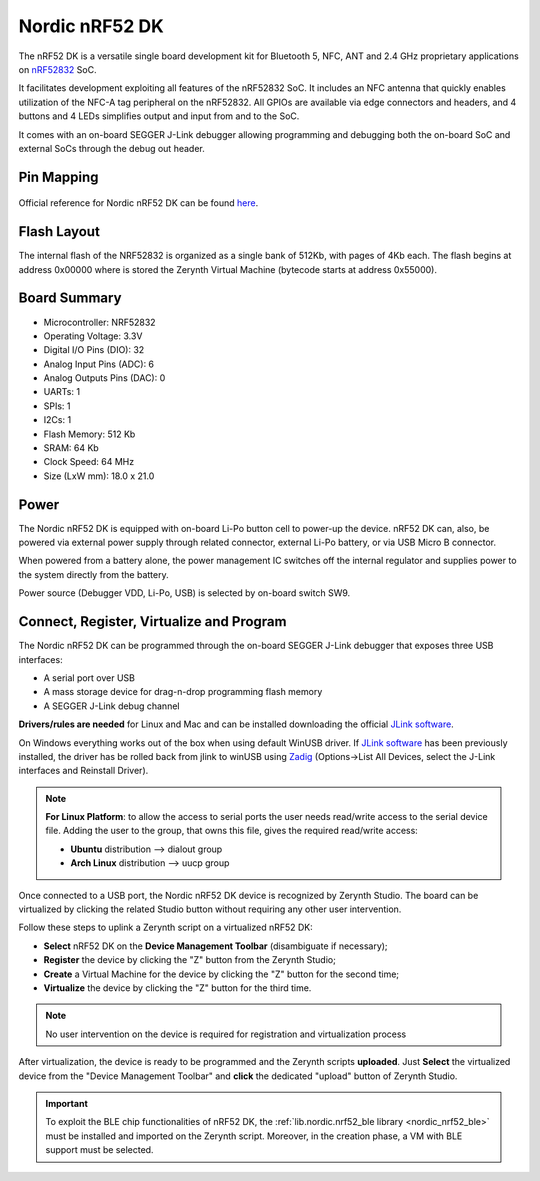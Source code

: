 .. _nordic_pca10040:

Nordic nRF52 DK
===============

The nRF52 DK is a versatile single board development kit for Bluetooth 5, NFC, ANT and 2.4 GHz proprietary applications on `nRF52832 <https://www.nordicsemi.com/Products/Low-power-short-range-wireless/nRF52832>`_ SoC.

It facilitates development exploiting all features of the nRF52832 SoC. It includes an NFC antenna that quickly enables utilization of the NFC-A tag peripheral on the nRF52832. All GPIOs are available via edge connectors and headers, and 4 buttons and 4 LEDs simplifies output and input from and to the SoC.

It comes with an on-board SEGGER J-Link debugger allowing programming and debugging both the on-board SoC and external SoCs through the debug out header.


.. figure:: /custom/img/nordic_nrf52_dk.jpg
   :align: center
   :figwidth: 70%
   :alt: Nordic nRF52 DK


Pin Mapping
***********

.. figure:: /custom/img/nordic_nrf52_dk_pin_comm.jpg
   :align: center
   :figwidth: 100%
   :alt: Nordic nRF52 DK

Official reference for Nordic nRF52 DK can be found `here <https://www.nordicsemi.com/Software-and-Tools/Development-Kits/nRF52-DK>`_.

Flash Layout
************

The internal flash of the NRF52832 is organized as a single bank of 512Kb, with pages of 4Kb each. The flash begins at address 0x00000 where is stored the Zerynth Virtual Machine (bytecode starts at address 0x55000). 


Board Summary
*************

* Microcontroller: NRF52832
* Operating Voltage: 3.3V
* Digital I/O Pins (DIO): 32
* Analog Input Pins (ADC): 6
* Analog Outputs Pins (DAC): 0
* UARTs: 1
* SPIs: 1
* I2Cs: 1
* Flash Memory: 512 Kb
* SRAM: 64 Kb
* Clock Speed: 64 MHz
* Size (LxW mm): 18.0 x 21.0

Power
*****

The Nordic nRF52 DK is equipped with on-board Li-Po button cell to power-up the device. nRF52 DK can, also, be powered via external power supply through related connector, external Li-Po battery, or via USB Micro B connector.

When powered from a battery alone, the power management IC switches off the internal regulator and supplies power to the system directly from the battery.

Power source (Debugger VDD, Li-Po, USB) is selected by on-board switch SW9.

Connect, Register, Virtualize and Program
*****************************************

The Nordic nRF52 DK can be programmed through the on-board SEGGER J-Link debugger that exposes three USB interfaces:

* A serial port over USB
* A mass storage device for drag-n-drop programming flash memory
* A SEGGER J-Link debug channel

**Drivers/rules are needed** for Linux and Mac and can be installed downloading the official `JLink software <https://www.segger.com/downloads/jlink/#J-LinkSoftwareAndDocumentationPack>`_.

On Windows everything works out of the box when using default WinUSB driver.
If `JLink software <https://www.segger.com/downloads/jlink/#J-LinkSoftwareAndDocumentationPack>`_ has been previously installed, the driver has be rolled back from jlink to winUSB using `Zadig <https://zadig.akeo.ie>`_ (Options->List All Devices, select the J-Link interfaces and Reinstall Driver).

.. note:: **For Linux Platform**: to allow the access to serial ports the user needs read/write access to the serial device file. Adding the user to the group, that owns this file, gives the required read/write access:

           * **Ubuntu** distribution --> dialout group
           * **Arch Linux** distribution --> uucp group

Once connected to a USB port, the Nordic nRF52 DK device is recognized by Zerynth Studio. The board can be virtualized by clicking the related Studio button without requiring any other user intervention.

Follow these steps to uplink a Zerynth script on a virtualized nRF52 DK:

* **Select** nRF52 DK on the **Device Management Toolbar** (disambiguate if necessary);
* **Register** the device by clicking the "Z" button from the Zerynth Studio;
* **Create** a Virtual Machine for the device by clicking the "Z" button for the second time;
* **Virtualize** the device by clicking the "Z" button for the third time.

.. note:: No user intervention on the device is required for registration and virtualization process

After virtualization, the device is ready to be programmed and the  Zerynth scripts **uploaded**. Just **Select** the virtualized device from the "Device Management Toolbar" and **click** the dedicated "upload" button of Zerynth Studio.

.. important:: To exploit the BLE chip functionalities of nRF52 DK, the :ref:`lib.nordic.nrf52_ble library <nordic_nrf52_ble>` must be installed and imported on the Zerynth script. Moreover, in the creation phase, a VM with BLE support must be selected.
